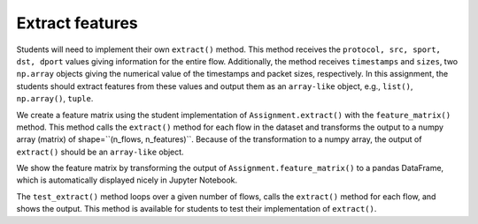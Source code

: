 Extract features
================

Students will need to implement their own ``extract()`` method.
This method receives the ``protocol, src, sport, dst, dport`` values giving information for the entire flow.
Additionally, the method receives ``timestamps`` and ``sizes``, two ``np.array`` objects giving the numerical value of the timestamps and packet sizes, respectively.
In this assignment, the students should extract features from these values and output them as an ``array-like`` object, e.g., ``list()``, ``np.array()``, ``tuple``.

.. automethod:: ml4sec.Assignment.extract

We create a feature matrix using the student implementation of ``Assignment.extract()`` with the ``feature_matrix()`` method.
This method calls the ``extract()`` method for each flow in the dataset and transforms the output to a numpy array (matrix) of shape=``(n_flows, n_features)``.
Because of the transformation to a numpy array, the output of ``extract()`` should be an ``array-like`` object.

.. automethod:: ml4sec.Assignment.feature_matrix

We show the feature matrix by transforming the output of ``Assignment.feature_matrix()`` to a pandas DataFrame, which is automatically displayed nicely in Jupyter Notebook.

.. automethod:: ml4sec.Assignment.show_matrix

The ``test_extract()`` method loops over a given number of flows, calls the ``extract()`` method for each flow, and shows the output.
This method is available for students to test their implementation of ``extract()``.

.. automethod:: ml4sec.Assignment.test_extract
